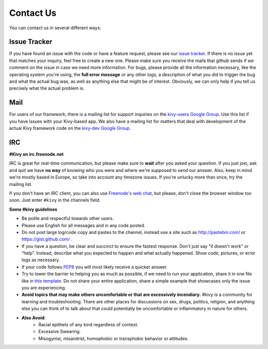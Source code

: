 .. _contact:

Contact Us
==========

You can contact us in several different ways:


Issue Tracker
-------------

If you have found an issue with the code or have a feature request, please see
our `issue tracker <https://github.com/kivy/kivy/issues>`_. If there is no issue
yet that matches your inquiry, feel free to create a new one. Please make sure
you receive the mails that github sends if we comment on the issue in case we
need more information.
For bugs, please provide all the information necessary, like the operating
system you're using, the **full error message** or any other logs, a description
of what you did to trigger the bug and what the actual bug was,
as well as anything else that might be of interest. Obviously, we can only help
if you tell us precisely what the actual problem is.


Mail
----

For users of our framework, there is a mailing list for support inquiries on the
`kivy-users Google Group <https://groups.google.com/group/kivy-users>`_. Use
this list if you have issues with your Kivy-based app.
We also have a mailing list for matters that deal with development of the actual
Kivy framework code on the
`kivy-dev Google Group <https://groups.google.com/group/kivy-dev>`_.


IRC
---

**#Kivy on irc.freenode.net**

IRC is great for real-time communication, but please make sure to **wait** after
you asked your question. If you just join, ask and quit we have **no way** of
knowing who you were and where we're supposed to send our answer. Also, keep
in mind we're mostly based in Europe, so take into account any timezone issues.
If you're unlucky more than once, try the mailing list.

If you don't have an IRC client, you can also use
`Freenode's web chat <http://webchat.freenode.net/>`_, but please, don't close
the browser window too soon. Just enter ``#kivy`` in the channels field.


**Some #kivy guidelines**

* Be polite and respectful towards other users.
* Please use English for all messages and in any code posted.
* Do not post large log/code copy and pastes to the channel, instead use a site
  such as http://pastebin.com/ or https://gist.github.com/ .
* If you have a question, be clear and succinct to ensure the fastest response.
  Don't just say "it doesn't work" or “help”. Instead, describe what you
  expected to happen and what actually happened. Show code, pictures, or error
  logs as necessary.
* If your code follows `PEP8 <http://legacy.python.org/dev/peps/pep-0008/>`_
  you will most likely receive a quicker answer.
* Try to lower the barrier to helping you as much as possible, if we need to
  run your application, share it in one file like in
  `this template <https://gist.github.com/Kovak/f5e1539c938c3595a54e>`_. Do not
  share your entire application, share a simple example that showcases only the
  issue you are experiencing.
* **Avoid topics that may make others uncomfortable or that are excessively
  incendiary.** #kivy is a community for learning and troubleshooting. There
  are other places for discussions on sex, drugs, politics, religion, and
  anything else you can think of to talk about that could potentially be
  uncomfortable or inflammatory in nature for others.
* **Also Avoid**:
    * Racial epithets of any kind regardless of context.
    * Excessive Swearing.
    * Misogynist, misandrist, homophobic or transphobic behavior or attitudes.
